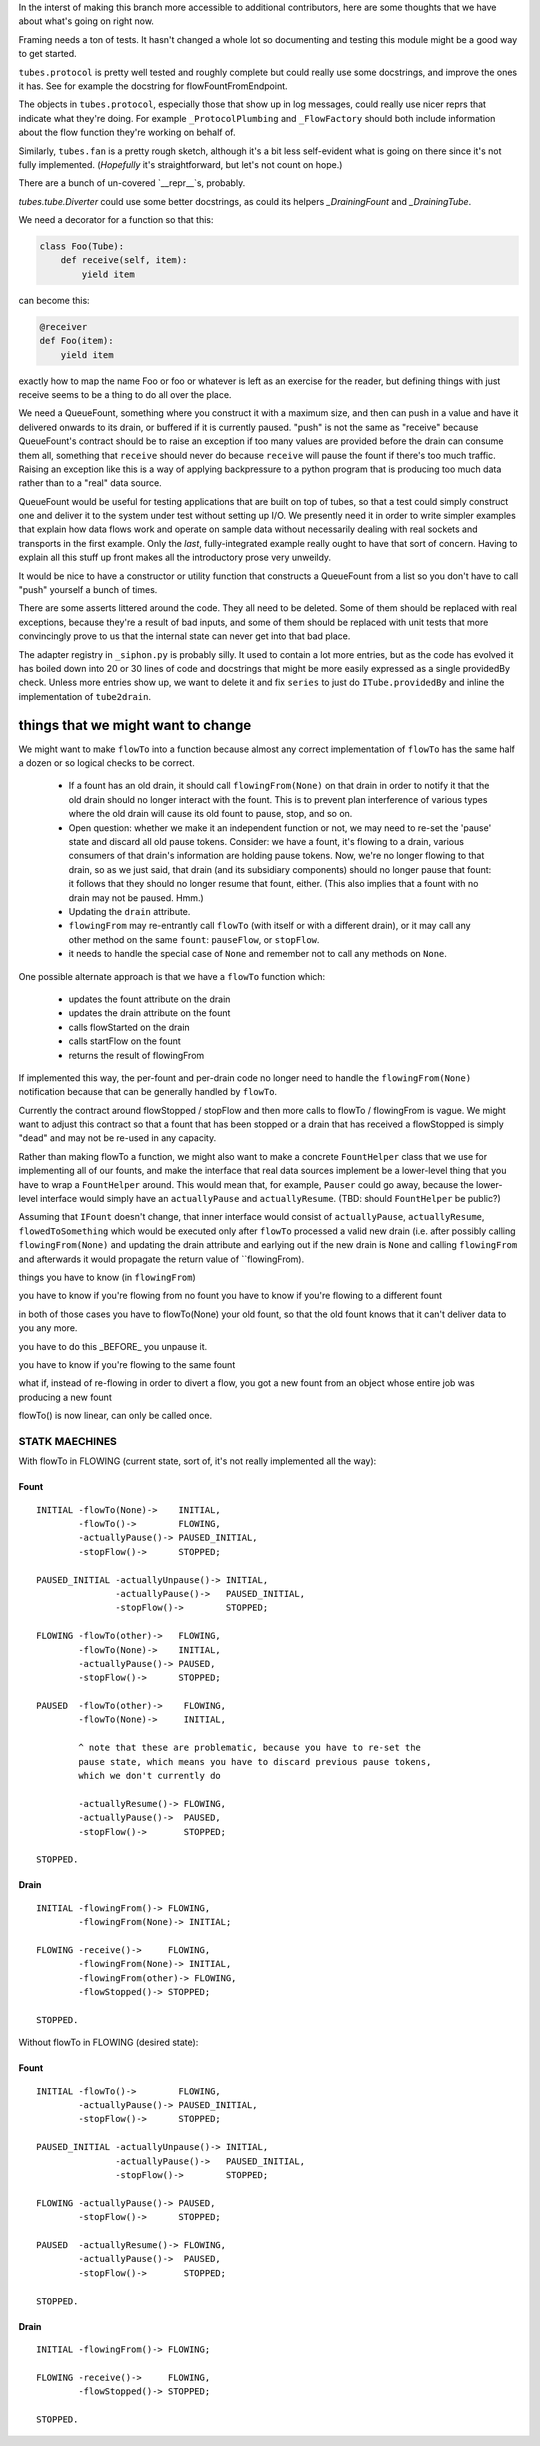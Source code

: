 In the interst of making this branch more accessible to additional contributors, here are some thoughts that we have about what's going on right now.

Framing needs a ton of tests.
It hasn't changed a whole lot so documenting and testing this module might be a good way to get started.

``tubes.protocol`` is pretty well tested and roughly complete but could really use some docstrings, and improve the ones it has.
See for example the docstring for flowFountFromEndpoint.

The objects in ``tubes.protocol``, especially those that show up in log messages, could really use nicer reprs that indicate what they're doing.
For example ``_ProtocolPlumbing`` and ``_FlowFactory`` should both include information about the flow function they're working on behalf of.

Similarly, ``tubes.fan`` is a pretty rough sketch, although it's a bit less self-evident what is going on there since it's not fully implemented.
(*Hopefully* it's straightforward, but let's not count on hope.)

There are a bunch of un-covered `__repr__`s, probably.

`tubes.tube.Diverter` could use some better docstrings, as could its helpers `_DrainingFount` and `_DrainingTube`.

We need a decorator for a function so that this:

.. code-block:: python

    class Foo(Tube):
        def receive(self, item):
            yield item

can become this:

.. code-block:: python

    @receiver
    def Foo(item):
        yield item

exactly how to map the name Foo or foo or whatever is left as an exercise for the reader, but defining things with just receive seems to be a thing to do all over the place.

We need a QueueFount, something where you construct it with a maximum size, and then can push in a value and have it delivered onwards to its drain, or buffered if it is currently paused.
"push" is not the same as "receive" because QueueFount's contract should be to raise an exception if too many values are provided before the drain can consume them all, something that ``receive`` should never do because ``receive`` will pause the fount if there's too much traffic.
Raising an exception like this is a way of applying backpressure to a python program that is producing too much data rather than to a "real" data source.

QueueFount would be useful for testing applications that are built on top of tubes, so that a test could simply construct one and deliver it to the system under test without setting up I/O.
We presently need it in order to write simpler examples that explain how data flows work and operate on sample data without necessarily dealing with real sockets and transports in the first example.
Only the *last*, fully-integrated example really ought to have that sort of concern.
Having to explain all this stuff up front makes all the introductory prose very unweildy.

It would be nice to have a constructor or utility function that constructs a QueueFount from a list so you don't have to call "push" yourself a bunch of times.

There are some asserts littered around the code.
They all need to be deleted.
Some of them should be replaced with real exceptions, because they're a result of bad inputs, and some of them should be replaced with unit tests that more convincingly prove to us that the internal state can never get into that bad place.

The adapter registry in ``_siphon.py`` is probably silly.
It used to contain a lot more entries, but as the code has evolved it has boiled down into 20 or 30 lines of code and docstrings that might be more easily expressed as a single providedBy check.
Unless more entries show up, we want to delete it and fix ``series`` to just do ``ITube.providedBy`` and inline the implementation of ``tube2drain``.


things that we might want to change
===================================

We might want to make ``flowTo`` into a function because almost any correct implementation of ``flowTo`` has the same half a dozen or so logical checks to be correct.

    - If a fount has an old drain, it should call ``flowingFrom(None)`` on that drain in order to notify it that the old drain should no longer interact with the fount.  This is to prevent plan interference of various types where the old drain will cause its old fount to pause, stop, and so on.
    - Open question: whether we make it an independent function or not, we may need to re-set the 'pause' state and discard all old pause tokens.  Consider: we have a fount, it's flowing to a drain, various consumers of that drain's information are holding pause tokens.  Now, we're no longer flowing to that drain, so as we just said, that drain (and its subsidiary components) should no longer pause that fount: it follows that they should no longer resume that fount, either.  (This also implies that a fount with no drain may not be paused.  Hmm.)
    - Updating the ``drain`` attribute.
    - ``flowingFrom`` may re-entrantly call ``flowTo`` (with itself or with a different drain), or it may call any other method on the same ``fount``: ``pauseFlow``, or ``stopFlow``.
    - it needs to handle the special case of ``None`` and remember not to call any methods on ``None``.

One possible alternate approach is that we have a ``flowTo`` function which:

    - updates the fount attribute on the drain
    - updates the drain attribute on the fount
    - calls flowStarted on the drain
    - calls startFlow on the fount
    - returns the result of flowingFrom

If implemented this way, the per-fount and per-drain code no longer need to handle the ``flowingFrom(None)`` notification because that can be generally handled by ``flowTo``.

Currently the contract around flowStopped / stopFlow and then more calls to flowTo / flowingFrom is vague.  We might want to adjust this contract so that a fount that has been stopped or a drain that has received a flowStopped is simply "dead" and may not be re-used in any capacity.

Rather than making flowTo a function, we might also want to make a concrete ``FountHelper`` class that we use for implementing all of our founts, and make the interface that real data sources implement be a lower-level thing that you have to wrap a ``FountHelper`` around.  This would mean that, for example, ``Pauser`` could go away, because the lower-level interface would simply have an ``actuallyPause`` and ``actuallyResume``.  (TBD: should ``FountHelper`` be public?)

Assuming that ``IFount`` doesn't change, that inner interface would consist of ``actuallyPause``, ``actuallyResume``, ``flowedToSomething`` which would be executed only after ``flowTo`` processed a valid new drain (i.e. after possibly calling ``flowingFrom(None)`` and updating the drain attribute and earlying out if the new drain is ``None`` and calling ``flowingFrom`` and afterwards it would propagate the return value of ``flowingFrom).


things you have to know (in ``flowingFrom``)

you have to know if you're flowing from no fount
you have to know if you're flowing to a different fount

in both of those cases you have to flowTo(None) your old fount, so that the old fount knows that it can't deliver data to you any more.

you have to do this _BEFORE_ you unpause it.

you have to know if you're flowing to the same fount


what if, instead of re-flowing in order to divert a flow, you got a new fount from an object whose entire job was producing a new fount

flowTo() is now linear, can only be called once.



STATK MAECHINES
---------------

With flowTo in FLOWING (current state, sort of, it's not really implemented all
the way):


Fount
~~~~~

::

    INITIAL -flowTo(None)->    INITIAL,
            -flowTo()->        FLOWING,
            -actuallyPause()-> PAUSED_INITIAL,
            -stopFlow()->      STOPPED;

    PAUSED_INITIAL -actuallyUnpause()-> INITIAL,
                   -actuallyPause()->   PAUSED_INITIAL,
                   -stopFlow()->        STOPPED;

    FLOWING -flowTo(other)->   FLOWING,
            -flowTo(None)->    INITIAL,
            -actuallyPause()-> PAUSED,
            -stopFlow()->      STOPPED;

    PAUSED  -flowTo(other)->    FLOWING,
            -flowTo(None)->     INITIAL,

            ^ note that these are problematic, because you have to re-set the
            pause state, which means you have to discard previous pause tokens,
            which we don't currently do

            -actuallyResume()-> FLOWING,
            -actuallyPause()->  PAUSED,
            -stopFlow()->       STOPPED;

    STOPPED.


Drain
~~~~~

::

    INITIAL -flowingFrom()-> FLOWING,
            -flowingFrom(None)-> INITIAL;

    FLOWING -receive()->     FLOWING,
            -flowingFrom(None)-> INITIAL,
            -flowingFrom(other)-> FLOWING,
            -flowStopped()-> STOPPED;

    STOPPED.


Without flowTo in FLOWING (desired state):


Fount
~~~~~

::

    INITIAL -flowTo()->        FLOWING,
            -actuallyPause()-> PAUSED_INITIAL,
            -stopFlow()->      STOPPED;

    PAUSED_INITIAL -actuallyUnpause()-> INITIAL,
                   -actuallyPause()->   PAUSED_INITIAL,
                   -stopFlow()->        STOPPED;

    FLOWING -actuallyPause()-> PAUSED,
            -stopFlow()->      STOPPED;

    PAUSED  -actuallyResume()-> FLOWING,
            -actuallyPause()->  PAUSED,
            -stopFlow()->       STOPPED;

    STOPPED.


Drain
~~~~~

::

    INITIAL -flowingFrom()-> FLOWING;

    FLOWING -receive()->     FLOWING,
            -flowStopped()-> STOPPED;

    STOPPED.
